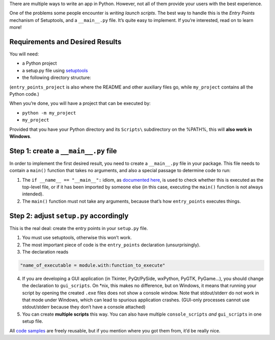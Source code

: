 .. title: Python Apps the Right Way: entry points and scripts
.. slug: python-apps-the-right-way-entry_points-and-scripts
.. date: 2014-09-15 18:00:00+02:00
.. tags: Python, guide, devel, best practices
.. category: Python
.. guide: yes
.. guide_effect: your Python apps have good launch scripts for all platforms
.. guide_platform: any platform
.. guide_topic: Python
.. shortlink: entry_points
.. updated: 2017-08-03 18:20:00+02:00

There are multiple ways to write an app in Python.  However, not all of them
provide your users with the best experience.

One of the problems some people encounter is *writing launch scripts*.  The
best way to handle this is the *Entry Points* mechanism of Setuptools, and a
``__main__.py`` file.  It’s quite easy to implement.  If you’re interested,
read on to learn more!

.. TEASER_END

Requirements and Desired Results
--------------------------------

You will need:

* a Python project
* a setup.py file using `setuptools`_
* the following directory structure:

  .. raw:: html

    <ul class="list-nobullets">
        <li>
        <a href="/listings/entry_points_project/"><i class="fa fa-folder-open"></i>
        entry_points_project/</a>
        <li>
            <ul class="list-nobullets">
            <li>
            <a href="/listings/entry_points_project/my_project/"><i class="fa fa-folder-open"></i> my_project/</a>
                <li>
                <ul class="list-nobullets">
                    <li>
                    <a href="/listings/entry_points_project/my_project/__init__.py.html"><i class="fa fa-file"></i>
                    __init__.py</a>
                    </li>
                    <li>
                    <a href="/listings/entry_points_project/my_project/__main__.py.html"><i class="fa fa-file"></i>
                    __main__.py</a>
                    </li>
                </ul>
                </li>
            <li>
            <a href="/listings/entry_points_project/setup.py.html"><i class="fa fa-file"></i> setup.py</a>
            </li>
            </ul>
        </li>
        </ul>


(``entry_points_project`` is also where the README and other auxiliary files
go, while ``my_project`` contains all the Python code.)

.. _setuptools: https://pypi.python.org/pypi/setuptools

When you’re done, you will have a project that can be executed by:

* ``python -m my_project``
* ``my_project``

Provided that you have your Python directory and its ``Scripts\`` subdirectory on
the %PATH%, this will **also work in Windows**.

.. raw:: html

    <div class="panel panel-info">
      <div class="panel-heading">
        <h3 class="panel-title">Looking for a project template?</h3>
      </div>
      <div class="panel-body">
       If you want to create a well-structured project with release automation and
   some other goodies, check out my <a href="https://github.com/Kwpolska/python-project-template" style="font-weight: bold;">Python Project Template</a>.
      </div>
    </div>

Step 1: create a ``__main__.py`` file
-------------------------------------

In order to implement the first desired result, you need to create a
``__main__.py`` file in your package.  This file needs to contain a ``main()``
function that takes no arguments, and also a special passage to determine code
to run:

.. listing:: entry_points_project/my_project/__main__.py python
   :start-line: 3

1. The ``if __name__ == "__main__":`` idiom, as `documented here <https://docs.python.org/3/library/__main__.html>`_, is used to check whether
   this is executed as the top-level file, or if it has been imported by someone
   else (in this case, executing the ``main()`` function is not always intended).
2. The ``main()`` function must not take any arguments, because that’s how
   ``entry_points`` executes things.

Step 2: adjust ``setup.py`` accordingly
---------------------------------------

This is the real deal: create the entry points in your ``setup.py`` file.

.. listing:: entry_points_project/setup.py python
   :start-line: 2

1. You must use setuptools, otherwise this won’t work.
2. The most important piece of code is the ``entry_points`` declaration
   (unsurprisingly).
3. The declaration reads

.. code:: text

   "name_of_executable = module.with:function_to_execute"

4. If you are developing a GUI application (in Tkinter, PyQt/PySide,
   wxPython, PyGTK, PyGame…), you should change the declaration to
   ``gui_scripts``.  On \*nix, this makes no difference, but on Windows, it
   means that running your script by opening the created ``.exe`` files does
   not show a console window. Note that stdout/stderr do not work in that mode
   under Windows, which can lead to spurious application crashes.  (GUI-only
   processes cannot use stdout/stderr because they don’t have a console
   attached)
5. You can create **multiple scripts** this way.  You can also have multiple
   ``console_scripts`` *and* ``gui_scripts`` in one setup file.

.. class:: text-muted

All `code samples </listings/entry_points_project/>`_ are freely reusable, but if you mention where you got them from, it’d be really nice.
